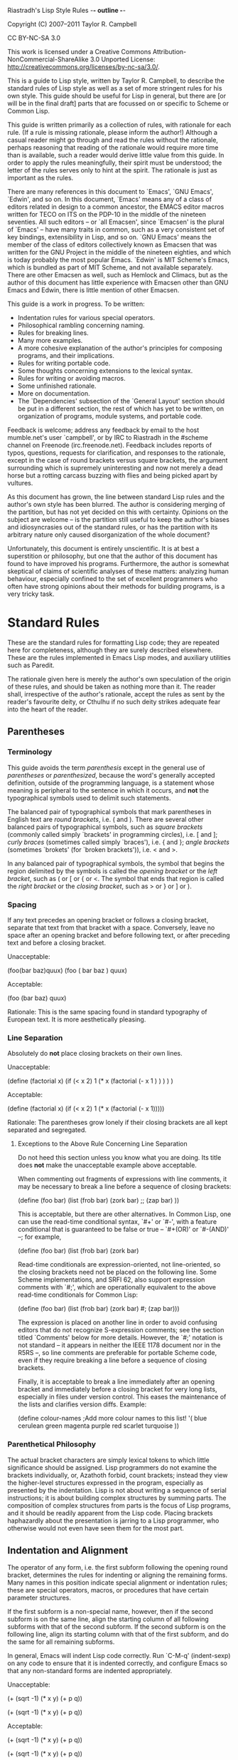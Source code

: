 Riastradh's Lisp Style Rules                            -*- outline -*-

   Copyright (C) 2007--2011 Taylor R. Campbell

   CC BY-NC-SA 3.0

   This work is licensed under a Creative Commons
   Attribution-NonCommercial-ShareAlike 3.0 Unported License:
   <http://creativecommons.org/licenses/by-nc-sa/3.0/>.

This is a guide to Lisp style, written by Taylor R. Campbell, to
describe the standard rules of Lisp style as well as a set of more
stringent rules for his own style.  This guide should be useful for
Lisp in general, but there are [or will be in the final draft] parts
that are focussed on or specific to Scheme or Common Lisp.

This guide is written primarily as a collection of rules, with
rationale for each rule.  (If a rule is missing rationale, please
inform the author!)  Although a casual reader might go through and read
the rules without the rationale, perhaps reasoning that reading of the
rationale would require more time than is available, such a reader
would derive little value from this guide.  In order to apply the rules
meaningfully, their spirit must be understood; the letter of the rules
serves only to hint at the spirit.  The rationale is just as important
as the rules.

There are many references in this document to `Emacs', `GNU Emacs',
`Edwin', and so on.  In this document, `Emacs' means any of a class of
editors related in design to a common ancestor, the EMACS editor macros
written for TECO on ITS on the PDP-10 in the middle of the nineteen
seventies.  All such editors -- or `all Emacsen', since `Emacsen' is
the plural of `Emacs' -- have many traits in common, such as a very
consistent set of key bindings, extensibility in Lisp, and so on.  `GNU
Emacs' means the member of the class of editors collectively known as
Emacsen that was written for the GNU Project in the middle of the
nineteen eighties, and which is today probably the most popular Emacs.
`Edwin' is MIT Scheme's Emacs, which is bundled as part of MIT Scheme,
and not available separately.  There are other Emacsen as well, such as
Hemlock and Climacs, but as the author of this document has little
experience with Emacsen other than GNU Emacs and Edwin, there is little
mention of other Emacsen.

This guide is a work in progress.  To be written:

- Indentation rules for various special operators.
- Philosophical rambling concerning naming.
- Rules for breaking lines.
- Many more examples.
- A more cohesive explanation of the author's principles for composing
  programs, and their implications.
- Rules for writing portable code.
- Some thoughts concerning extensions to the lexical syntax.
- Rules for writing or avoiding macros.
- Some unfinished rationale.
- More on documentation.
- The `Dependencies' subsection of the `General Layout' section should
  be put in a different section, the rest of which has yet to be
  written, on organization of programs, module systems, and portable
  code.

Feedback is welcome; address any feedback by email to the host
mumble.net's user `campbell', or by IRC to Riastradh in the #scheme
channel on Freenode (irc.freenode.net).  Feedback includes reports of
typos, questions, requests for clarification, and responses to the
rationale, except in the case of round brackets versus square
brackets, the argument surrounding which is supremely uninteresting
and now not merely a dead horse but a rotting carcass buzzing with
flies and being picked apart by vultures.

As this document has grown, the line between standard Lisp rules and
the author's own style has been blurred.  The author is considering
merging of the partition, but has not yet decided on this with
certainty.  Opinions on the subject are welcome -- is the partition
still useful to keep the author's biases and idiosyncrasies out of the
standard rules, or has the partition with its arbitrary nature only
caused disorganization of the whole document?

Unfortunately, this document is entirely unscientific.  It is at best a
superstition or philosophy, but one that the author of this document
has found to have improved his programs.  Furthermore, the author is
somewhat skeptical of claims of scientific analyses of these matters:
analyzing human behaviour, especially confined to the set of excellent
programmers who often have strong opinions about their methods for
building programs, is a very tricky task.

* Standard Rules

These are the standard rules for formatting Lisp code; they are
repeated here for completeness, although they are surely described
elsewhere.  These are the rules implemented in Emacs Lisp modes, and
auxiliary utilities such as Paredit.

The rationale given here is merely the author's own speculation of the
origin of these rules, and should be taken as nothing more than it.
The reader shall, irrespective of the author's rationale, accept the
rules as sent by the reader's favourite deity, or Cthulhu if no such
deity strikes adequate fear into the heart of the reader.

** Parentheses

*** Terminology

This guide avoids the term /parenthesis/ except in the general use of
/parentheses/ or /parenthesized/, because the word's generally accepted
definition, outside of the programming language, is a statement whose
meaning is peripheral to the sentence in which it occurs, and *not* the
typographical symbols used to delimit such statements.

The balanced pair of typographical symbols that mark parentheses in
English text are /round brackets/, i.e. ( and ).  There are several
other balanced pairs of typographical symbols, such as /square
brackets/ (commonly called simply `brackets' in programming circles),
i.e. [ and ]; /curly braces/ (sometimes called simply `braces'), i.e. {
and }; /angle brackets/ (sometimes `brokets' (for `broken brackets')),
i.e. < and >.

In any balanced pair of typographical symbols, the symbol that begins
the region delimited by the symbols is called the /opening bracket/ or
the /left bracket/, such as ( or [ or { or <.  The symbol that ends
that region is called the /right bracket/ or the /closing bracket/,
such as > or } or ] or ).

*** Spacing

If any text precedes an opening bracket or follows a closing bracket,
separate that text from that bracket with a space.  Conversely, leave
no space after an opening bracket and before following text, or after
preceding text and before a closing bracket.

  Unacceptable:

    (foo(bar baz)quux)
    (foo ( bar baz ) quux)

  Acceptable:

    (foo (bar baz) quux)

  Rationale:  This is the same spacing found in standard typography of
  European text.  It is more aesthetically pleasing.

*** Line Separation

Absolutely do *not* place closing brackets on their own lines.

  Unacceptable:

    (define (factorial x)
      (if (< x 2)
          1
          (* x (factorial (- x 1
                          )
               )
          )
      )
    )

  Acceptable:

    (define (factorial x)
      (if (< x 2)
          1
          (* x (factorial (- x 1)))))

  Rationale:  The parentheses grow lonely if their closing brackets are
  all kept separated and segregated.

**** Exceptions to the Above Rule Concerning Line Separation

Do not heed this section unless you know what you are doing.  Its title
does *not* make the unacceptable example above acceptable.

When commenting out fragments of expressions with line comments, it may
be necessary to break a line before a sequence of closing brackets:

  (define (foo bar)
    (list (frob bar)
          (zork bar)
          ;; (zap bar)
          ))

This is acceptable, but there are other alternatives.  In Common Lisp,
one can use the read-time conditional syntax, `#+' or `#-', with a
feature conditional that is guaranteed to be false or true -- `#+(OR)'
or `#-(AND)' --; for example,

  (define (foo bar)
    (list (frob bar)
          (zork bar)
          #+(or) (zap bar))).

Read-time conditionals are expression-oriented, not line-oriented, so
the closing brackets need not be placed on the following line.  Some
Scheme implementations, and SRFI 62, also support expression comments
with `#;', which are operationally equivalent to the above read-time
conditionals for Common Lisp:

  (define (foo bar)
    (list (frob bar)
          (zork bar)
          #;
           (zap bar)))

The expression is placed on another line in order to avoid confusing
editors that do not recognize S-expression comments; see the section
titled `Comments' below for more details.  However, the `#;' notation
is not standard -- it appears in neither the IEEE 1178 document nor in
the R5RS --, so line comments are preferable for portable Scheme code,
even if they require breaking a line before a sequence of closing
brackets.

Finally, it is acceptable to break a line immediately after an opening
bracket and immediately before a closing bracket for very long lists,
especially in files under version control.  This eases the maintenance
of the lists and clarifies version diffs.  Example:

  (define colour-names         ;Add more colour names to this list!
    '(
      blue
      cerulean
      green
      magenta
      purple
      red
      scarlet
      turquoise
      ))

*** Parenthetical Philosophy

The actual bracket characters are simply lexical tokens to which little
significance should be assigned.  Lisp programmers do not examine the
brackets individually, or, Azathoth forbid, count brackets; instead
they view the higher-level structures expressed in the program,
especially as presented by the indentation.  Lisp is not about writing
a sequence of serial instructions; it is about building complex
structures by summing parts.  The composition of complex structures
from parts is the focus of Lisp programs, and it should be readily
apparent from the Lisp code.  Placing brackets haphazardly about the
presentation is jarring to a Lisp programmer, who otherwise would not
even have seen them for the most part.

** Indentation and Alignment

The operator of any form, i.e. the first subform following the opening
round bracket, determines the rules for indenting or aligning the
remaining forms.  Many names in this position indicate special
alignment or indentation rules; these are special operators, macros, or
procedures that have certain parameter structures.

If the first subform is a non-special name, however, then if the second
subform is on the same line, align the starting column of all following
subforms with that of the second subform.  If the second subform is on
the following line, align its starting column with that of the first
subform, and do the same for all remaining subforms.

In general, Emacs will indent Lisp code correctly.  Run `C-M-q'
(indent-sexp) on any code to ensure that it is indented correctly, and
configure Emacs so that any non-standard forms are indented
appropriately.

  Unacceptable:

    (+ (sqrt -1)
      (* x y)
      (+ p q))

    (+
       (sqrt -1)
       (* x y)
       (+ p q))

  Acceptable:

    (+ (sqrt -1)
       (* x y)
       (+ p q))

    (+
     (sqrt -1)
     (* x y)
     (+ p q))

  Rationale:  The columnar alignment allows the reader to follow the
  operands of any operation straightforwardly, simply by scanning
  downward or upward to match a common column.  Indentation dictates
  structure; confusing indentation is a burden on the reader who wishes
  to derive structure without matching parentheses manually.

*** Non-Symbol Indentation and Alignment

The above rules are not exhaustive; some cases may arise with strange
data in operator positions.

**** Lists

Unfortunately, style varies here from person to person and from editor
to editor.  Here are some examples of possible ways to indent lists
whose operators are lists:

  Questionable:

    ((car x)                            ;Requires hand indentation.
       (cdr x)
       foo)

    ((car x) (cdr x)                    ;GNU Emacs
     foo)

  Preferable:

    ((car x)                            ;Any Emacs
     (cdr x)
     foo)

    ((car x) (cdr x)                    ;Edwin
             foo)

  Rationale:  The operands should be aligned, as if it were any other
  procedure call with a name in the operator position; anything other
  than this is confusing because it gives some operands greater visual
  distinction, allowing others to hide from the viewer's sight.  For
  example, the questionable indentation

    ((car x) (cdr x)
     foo)

  can make it hard to see that FOO and (CDR X) are both operands here
  at the same level.  However, GNU Emacs will generate that indentation
  by default.  (Edwin will not.)

**** Strings

If the form in question is meant to be simply a list of literal data,
all of the subforms should be aligned to the same column, irrespective
of the first subform.

  Unacceptable:

    ("foo" "bar" "baz" "quux" "zot"
           "mumble" "frotz" "gargle" "mumph")

  Questionable, but acceptable:

    (3 1 4 1 5 9 2 6 5 3 5 8 9 7 9 3 2 3 8 4 6 2 6 4
       3 3 8 3 2 7 9 5 0 2 8 8 4 1 9 7 1 6 9 3 9 9 3)

  Acceptable:

    ("foo" "bar" "baz" "quux" "zot"
     "mumble" "frotz" "gargle" "mumph")

    ("foo"
     "bar" "baz" "quux" "zot"
     "mumble" "frotz" "gargle" "mumph")

  Rationale:  Seldom is the first subform distinguished for any reason,
  if it is a literal; usually in this case it indicates pure data, not
  code.  Some editors and pretty-printers, however, will indent
  unacceptably in the example given unless the second subform is on the
  next line anyway, which is why the last way to write the fragment is
  usually best.

** Names

Naming is subtle and elusive.  Bizarrely, it is simultaneously
insignificant, because an object is independent of and unaffected by
the many names by which we refer to it, and also of supreme
importance, because it is what programming -- and, indeed, almost
everything that we humans deal with -- is all about.  A full
discussion of the concept of name lies far outside the scope of this
document, and could surely fill not even a book but a library.

Symbolic names are written with English words separated by hyphens.
Scheme and Common Lisp both fold the case of names in programs;
consequently, camel case is frowned upon, and not merely because it is
ugly.  Underscores are unacceptable separators except for names that
were derived directly from a foreign language without translation.

  Unacceptable:

    XMLHttpRequest
    foreach
    append_map

  Acceptable:

    xml-http-request
    for-each
    append-map

*** Funny Characters

There are several different conventions in different Lisps for the use
of non-alphanumeric characters in names.

**** Scheme

***** Question Marks: Predicates

Affix a question mark to the end of a name for a procedure whose
purpose is to ask a question of an object and to yield a boolean
answer.  Such procedures are called `predicates'.  Do not use a
question mark if the procedure may return any object other than a
boolean.

  Examples:  pair? procedure? proper-list?
  Non-examples:  member assoc any every

Pronounce the question mark as if it were the isolated letter `p'.  For
example, to read the fragment (PAIR? OBJECT) aloud, say: `pair-pee
object.'

***** Exclamation Marks: Destructive Operations

Affix an exclamation mark to the end of a name for a procedure (or
macro) whose primary purpose is to modify an object.  Such procedures
are called `destructive'.

  Examples: set-car! append!

Avoid using the exclamation mark willy nilly for just *any* procedure
whose operation involves any kind of mutation or side effect; instead,
use the exclamation mark to identify procedures that exist *solely* for
the purpose of destructive update (e.g., SET-CAR!), or to distinguish a
destructive, or potentially destructive (in the case of linear-update
operations such as APPEND!), variant of a procedure of which there also
exists a purely functional variant (e.g., APPEND).

Pronounce the exclamation mark as `bang'.  For example, to read the
fragment (APPEND! LIST TAIL) aloud, say: `append-bang list tail.'

***** Asterisks: Variants, Internal Routines, Mutable Globals

Affix an asterisk to the end of a name to make a variation on a theme
of the original name.

  Example: let -> let*

Prefer a meaningful name over an asterisk; the asterisk does not
explain what variation on the theme the name means.

Affix an asterisk to the beginning of a name to make an internal
routine for that name.  Again, prefer a meaningful name over an
asterisk.

Affix asterisks to the beginning and end of a globally mutable
variable.  This allows the reader of the program to recognize very
easily that it is badly written!

***** `WITH-' and `CALL-WITH-': Dynamic State and Cleanup

Prefix `WITH-' to any procedure that establishes dynamic state and
calls a nullary procedure, which should be the last (required)
argument.  The dynamic state should be established for the extent of
the nullary procedure, and should be returned to its original state
after that procedure returns.

  Examples: with-input-from-file with-output-to-file

  Exception:  Some systems provide a procedure (WITH-CONTINUATION
  <continuation> <thunk>), which calls <thunk> in the given
  continuation, using that continuation's dynamic state.  If <thunk>
  returns, it will return to <continuation>, not to the continuation of
  the call to WITH-CONTINUATION.  This is acceptable.

Prefix `CALL-WITH-' to any procedure that calls a procedure, which
should be its last argument, with some arguments, and is either somehow
dependent upon the dynamic state or continuation of the program, or
will perform some action to clean up data after the procedure argument
returns.  Generally, `CALL-WITH-' procedures should return the values
that the procedure argument returns, after performing the cleaning
action.

  Examples:

  - CALL-WITH-INPUT-FILE and CALL-WITH-OUTPUT-FILE both accept a
    pathname and a procedure as an argument, open that pathname (for
    input or output, respectively), and call the procedure with one
    argument, a port corresponding with the file named by the given
    pathname.  After the procedure returns, CALL-WITH-INPUT-FILE and
    CALL-WITH-OUTPUT-FILE close the file that they opened, and return
    whatever the procedure returned.

  - CALL-WITH-CURRENT-CONTINUATION is dependent on the continuation
    with which it was called, and passes as an argument an escape
    procedure corresponding with that continuation.

  - CALL-WITH-OUTPUT-STRING, a common but non-standard procedure
    definable in terms of OPEN-OUTPUT-STRING and GET-OUTPUT-STRING from
    SRFI 6 (Basic String Ports), calls its procedure argument with an
    output port, and returns a string of all of the output written to
    that port.  Note that it does not return what the procedure
    argument returns, which is an exception to the above rule.

Generally, the distinction between these two classes of procedures is
that `CALL-WITH-...' procedures should not establish fresh dynamic
state and instead pass explicit arguments to their procedure arguments,
whereas `WITH-...' should do the opposite and establish dynamic state
while passing zero arguments to their procedure arguments.

** Comments

Write heading comments with at least four semicolons; see also the
section below titled `Outline Headings'.

Write top-level comments with three semicolons.

Write comments on a particular fragment of code before that fragment
and aligned with it, using two semicolons.

Write margin comments with one semicolon.

The only comments in which omission of a space between the semicolon
and the text is acceptable are margin comments.

  Examples:

    ;;;; Frob Grovel

    ;;; This section of code has some important implications:
    ;;;   1. Foo.
    ;;;   2. Bar.
    ;;;   3. Baz.

    (define (fnord zarquon)
      ;; If zob, then veeblefitz.
      (quux zot
            mumble             ;Zibblefrotz.
            frotz))

* Riastradh's Non-Standard Rules

Three principles guide this style, roughly ordered according to
descending importance:

1. The purpose of a program is to describe an idea, and not the way
   that the idea must be realized; the intent of the program's meaning,
   rather than peripheral details that are irrelevant to its intent,
   should be the focus of the program, *irrespective* of whether a
   human or a machine is reading it.  [It would be nice to express this
   principle more concisely.]

2. The sum of the parts is easier to understand than the whole.

3. Aesthetics matters.  No one enjoys reading an ugly program.

** General Layout

This section contains rules that the author has found generally helpful
in keeping his programs clean and presentable, though they are not
especially philosophically interesting.

Contained in the rationale for some of the following rules are
references to historical limitations of terminals and printers, which
are now considered aging cruft of no further relevance to today's
computers.  Such references are made only to explain specific measures
chosen for some of the rules, such as a limit of eighty columns per
line, or sixty-six lines per page.  There is a real reason for each of
the rules, and this real reason is not intrinsically related to the
historical measures, which are mentioned only for the sake of
providing some arbitrary measure for the limit.

*** File Length

If a file exceeds five hundred twelve lines, begin to consider
splitting it into multiple files.  Do not write program files that
exceed one thousand twenty-four lines.  Write a concise but
descriptive title at the top of each file, and include no content in
the file that is unrelated to its title.

  Rationale:  Files that are any larger should generally be factored
  into smaller parts.  (One thousand twenty-four is a nicer number than
  one thousand.)  Identifying the purpose of the file helps to break it
  into parts if necessary and to ensure that nothing unrelated is
  included accidentally.

*** Top-Level Form Length

Do not write top-level forms that exceed twenty-one lines, except for
top-level forms that serve only the purpose of listing large sets of
data.  If a procedure exceeds this length, split it apart and give
names to its parts.  Avoid names formed simply by appending a number
to the original procedure's name; give meaningful names to the parts.

  Rationale:  Top-level forms, especially procedure definitions, that
  exceed this length usually combine too many concepts under one name.
  Readers of the code are likely to more easily understand the code if
  it is composed of separately named parts.  Simply appending a number
  to the original procedure's name can help only the letter of the
  rule, not the spirit, however, even if the procedure was taken from a
  standard algorithm description.  Using comments to mark the code with
  its corresponding place in the algorithm's description is acceptable,
  but the algorithm should be split up in meaningful fragments anyway.

  Rationale for the number twenty-one:  Twenty-one lines, at a maximum
  of eighty columns per line, fits in a GNU Emacs instance running in a
  24x80 terminal.  Although the terminal may have twenty-four lines,
  three of the lines are occupied by GNU Emacs: one for the menu bar
  (which the author of this guide never uses, but which occupies a line
  nevertheless in a vanilla GNU Emacs installation), one for the mode
  line, and one for the minibuffer's window.  The writer of some code
  may not be limited to such a terminal, but the author of this style
  guide often finds it helpful to have at least four such terminals or
  Emacs windows open simultaneously, spread across a twelve-inch laptop
  screen, to view multiple code fragments.

*** Line Length

Do not write lines that exceed eighty columns, or if possible
seventy-two.

  Rationale:  Following multiple lines that span more columns is
  difficult for humans, who must remember the line of focus and scan
  right to left from the end of the previous line to the beginning of
  the next line; the more columns there are, the harder this is to do.
  Sticking to a fixed limit helps to improve readability.

  Rationale for the numbers eighty and seventy-two:  It is true that we
  have very wide screens these days, and we are no longer limited to
  eighty-column terminals; however, we ought to exploit our wide
  screens not by writing long lines, but by viewing multiple fragments
  of code in parallel, something that the author of this guide does
  very often.  Seventy-two columns leave room for several nested layers
  of quotation in email messages before the code reaches eighty
  columns.  Also, a fixed column limit yields nicer printed output,
  especially in conjunction with pagination; see the section
  `Pagination' below.

*** Blank Lines

Separate each adjacent top-level form with a single blank line (i.e.
two line breaks).  If two blank lines seem more appropriate, break the
page instead.  Do not place blank lines in the middle of a procedure
body, except to separate internal definitions; if there is a blank
line for any other reason, split the top-level form up into multiple
ones.

  Rationale:  More than one blank line is distracting and sloppy.  If
  the two concepts that are separated by multiple blank lines are
  really so distinct that such a wide separator is warranted, then
  they are probably better placed on separate pages anyway; see the
  next section, `Pagination'.

*** Pagination

Separate each file into pages of no more than sixty-six lines and no
fewer than forty lines with form feeds (ASCII #x0C, or ^L, written in
Emacs with `C-q C-l'), on either side of which is a single line break
(but not a blank line).

  Rationale:  Keeping distinct concepts laid out on separate pages
  helps to keep them straight.  This is helpful not only for the
  writer of the code, but also for the reader.  It also allows readers
  of the code to print it onto paper without fiddling with printer
  settings to permit pages of more than sixty-six lines (which is the
  default number for many printers), and pagination also makes the
  code easier to navigate in Emacs, with the `C-x [' and `C-x ]' keys
  (`backward-page' and `forward-page', respectively).  To avoid
  excessively small increments of page-by-page navigation, and to
  avoid wasting paper, each page should generally exceed forty lines.

  `C-x l' in Emacs will report the number of lines in the page on which
  the point lies; this is useful for finding where pagination is
  necessary.

*** Outline Headings

Use Emacs's Outline Mode to give titles to the pages, and if
appropriate a hierarchical structure.  Set `outline-regexp' (or
`outline-pattern' in Edwin) to "\f\n;;;;+ ", so that each form feed
followed by an line break followed by at least four semicolons and a
space indicates an outline heading to Emacs.  Use four semicolons for
the highest level of headings in the hierarchy, and one more for each
successively nested level of hierarchy.

  Rationale:  Not only does this clarify the organization of the code,
  but readers of the code can then navigate the code's structure with
  Outline Mode commands such as `C-c C-f', `C-c C-b', `C-c C-u', and
  `C-c C-d' (forward, backward, up, down, respectively, headings).

*** Dependencies

When writing a file or module, minimize its dependencies.  If there are
too many dependencies, consider breaking the module up into several
parts, and writing another module that is the sum of the parts and that
depends only on the parts, not their dependencies.

  Rationale:  A fragment of a program with fewer dependencies is less
  of a burden on the reader's cognition.  The reader can more easily
  understand the fragment in isolation; humans are very good at local
  analyses, and terrible at global ones.

** Naming

This section requires an elaborate philosophical discussion which the
author is too ill to have the energy to write at this moment.

Compose concise but meaningful names.  Do not cheat by abbreviating
words or using contractions.

  Rationale:  Abbreviating words in names does not make them shorter;
  it only makes them occupy less screen space.  The reader still must
  understand the whole long name.  This does not mean, however, that
  names should necessarily be long; they should be descriptive.  Some
  long names are more descriptive than some short names, but there are
  also descriptive names that are not long and long names that are not
  descriptive.  Here is an example of a long name that is not
  descriptive, from SchMUSE, a multi-user simulation environment
  written in MIT Scheme:

    frisk-descriptor-recursive-subexpr-descender-for-frisk-descr-env

  Not only is it long (sixty-four characters) and completely
  impenetrable, but halfway through its author decided to abbreviate
  some words as well!

Do not write single-letter variable names.  Give local variables
meaningful names composed from complete English words.

  Rationale:  It is tempting to reason that local variables are
  invisible to other code, so it is OK to be messy with their names.
  This is faulty reasoning: although the next person to come along and
  use a library may not care about anything but the top-level
  definitions that it exports, this is not the only audience of the
  code.  Someone will also want to read the code later on, and if it is
  full of impenetrably terse variable names without meaning, that
  someone will have a hard time reading the code.

Give names to intermediate values where their expressions do not
adequately describe them.

  Rationale:  An `expression' is a term that expresses some value.
  Although a machine needs no higher meaning for this value, and
  although it should be written to be sufficiently clear for a human to
  understand what it means, the expression might mean something more
  than just what it says where it is used.  Consequently, it is helpful
  for humans to see names given to expressions.

  Example:  A hash table HASH-TABLE maps foos to bars; (HASH-TABLE/GET
  HASH-TABLE FOO #F) expresses the datum that HASH-TABLE maps FOO to,
  but that expression gives the reader no hint of any information
  concerning that datum.  (LET ((BAR (HASH-TABLE/GET HASH-TABLE FOO
  #F))) ...)  gives a helpful name for the reader to understand the
  code without having to find the definition of HASH-TABLE.

  Index variables such as i and j, or variables such as A and D naming
  the car and cdr of a pair, are acceptable only if they are completely
  unambiguous in the scope.  For example,

    (do ((i 0 (+ i 1)))
        ((= i (vector-length vector)))
      (frobnicate (vector-ref vector i)))

  is acceptable because the scope of i is very clearly limited to a
  single vector.  However, if more vectors are involved, using more
  index variables such as j and k will obscure the program further.

Avoid functional combinators, or, worse, the point-free (or
`point-less') style of code that is popular in the Haskell world.  At
most, use function composition only where the composition of functions
is the crux of the idea being expressed, rather than simply a procedure
that happens to be a composition of two others.

  Rationale:  Tempting as it may be to recognize patterns that can be
  structured as combinations of functional combinators -- say, `compose
  this procedure with the projection of the second argument of that
  other one', or (COMPOSE FOO (PROJECT 2 BAR)) --, the reader of the
  code must subsequently examine the elaborate structure that has been
  built up to obscure the underlying purpose.  The previous fragment
  could have been written (LAMBDA (A B) (FOO (BAR B))), which is in
  fact shorter, and which tells the reader directly what argument is
  being passed on to what, and what argument is being ignored, without
  forcing the reader to search for the definitions of FOO and BAR or
  the call site of the final composition.  The explicit fragment
  contains substantially more information when intermediate values are
  named, which is very helpful for understanding it and especially for
  modifying it later on.

  The screen space that can be potentially saved by using functional
  combinators is made up for by the cognitive effort on the part of the
  reader.  The reader should not be asked to search globally for usage
  sites in order to understand a local fragment.  Only if the structure
  of the composition really is central to the point of the narrative
  should it be written as such.  For example, in a symbolic integrator
  or differentiator, composition is an important concept, but in most
  code the structure of the composition is completely irrelevant to the
  real point of the code.

If a parameter is ignored, give it a meaningful name nevertheless and
say that it is ignored; do not simply call it `ignored'.

In Common Lisp, variables can be ignored with (DECLARE (IGNORE ...)).
Some Scheme systems have similar declarations, but the portable way to
ignore variables is just to write them in a command context, where
their values will be discarded, preferably with a comment indicating
this purpose:

  (define (foo x y z)
    x z                         ;ignore
    (frobnitz y))

  Rationale:  As with using functional combinators to hide names,
  avoiding meaningful names for ignored parameters only obscures the
  purpose of the program.  It is helpful for a reader to understand
  what parameters a procedure is independent of, or if someone wishes
  to change the procedure later on, it is helpful to know what other
  parameters are available.  If the ignored parameters were named
  meaninglessly, then these people would be forced to search for call
  sites of the procedure in order to get a rough idea of what
  parameters might be passed here.

When naming top-level bindings, assume namespace partitions unless in a
context where they are certain to be absent.  Do not write explicit
namespace prefixes, such as FOO:BAR for an operation BAR in a module
FOO, unless the names will be used in a context known not to have any
kind of namespace partitions.

  Rationale:  Explicit namespace prefixes are ugly, and lengthen names
  without adding much semantic content.  Common Lisp has its package
  system to separate the namespaces of symbols; most Schemes have
  mechanisms to do so as well, even if the RnRS do not specify any.  It
  is better to write clear names which can be disambiguated if
  necessary, rather than to write names that assume some kind of
  disambiguation to be necessary to begin with.  Furthermore, explicit
  namespace prefixes are inadequate to cover name clashes anyway:
  someone else might choose the same namespace prefix.  Relegating this
  issue to a module system removes it from the content of the program,
  where it is uninteresting.

** Comments

Write comments only where the code is incapable of explaining itself.
Prefer self-explanatory code over explanatory comments.  Avoid
`literate programming' like the plague.

  Rationale:  If the code is often incapable of explaining itself, then
  perhaps it should be written in a more expressive language.  This may
  mean using a different programming language altogether, or, since we
  are talking about Lisp, it may mean simply building a combinator
  language or a macro language for the purpose.  `Literate programming'
  is the logical conclusion of languages incapable of explaining
  themselves; it is a direct concession of the inexpressiveness of the
  computer language implementing the program, to the extent that the
  only way a human can understand the program is by having it rewritten
  in a human language.

Do not write interface documentation in the comments for the
implementation of the interface.  Explain the interface at the top of
the file if it is a single-file library, or put that documentation in
another file altogether.  (See the `Documentation' section below if the
interface documentation comments grow too large for a file.)

  Rationale:  A reader who is interested only in the interface really
  should not need to read through the implementation to pick out its
  interface; by putting the interface documentation at the top, not
  only is such a reader's task of identifying the interface made
  easier, but the implementation code can be more liberally commented
  without fear of distracting this reader.  To a reader who is
  interested in the implementation as well, the interface is still
  useful in order to understand what concepts the implementation is
  implementing.

  Example: <http://mumble.net/~campbell/scheme/skip-list.scm>

  In this example of a single-file library implementing the skip list
  data structure, the first page explains the purpose and dependencies
  of the file (which are useful for anyone who intends to use it, even
  though dependencies are really implementation details), and the next
  few pages explain the usage of skip lists as implemented in that
  file.  On the first page of implementation, `Skip List Structure',
  there are some comments of interest only to a reader who wishes to
  understand the implementation; the same goes for the rest of the
  file, none of which must a reader read whose interest is only in the
  usage of the library.

Avoid block comments (i.e. #| ... |#).  Use S-expression comments (`#;'
in Scheme, with the expression to comment on the next line; `#+(OR)' or
`#-(AND)' in Common Lisp) to comment out whole expressions.  Use blocks
of line comments for text.

  Rationale:  Editor support for block comments is weak, because it
  requires keeping a detailed intermediate parse state of the whole
  buffer, which most Emacsen do not do.  At the very least, #|| ... ||#
  is better, because most Emacsen will see vertical bars as symbol
  delimiters, and lose trying to read a very, very long symbol, if they
  try to parse #| ... |#, whereas they will just see two empty symbols
  and otherwise innocuous text between them if they try to parse #||
  ... ||#.  In any case, in Emacs, `M-x comment-region RET', or `M-;'
  (comment-dwim), is trivial to type.

  The only standard comments in Scheme are line comments.  There are
  SRFIs for block comments and S-expression comments, but support for
  them varies from system to system.  Expression comments are not hard
  for editors to deal with because it is safe not to deal with them at
  all; however, in Scheme S-expression comments, which are written by
  prefixing an expression with `#;', the expression to be commented
  should be placed on the next line.  This is because editors that do
  not deal with them at all may see the semicolon as the start of a
  line comment, which will throw them off.  Expression comments in
  Common Lisp, however, are always safe.

  In Common Lisp, the two read-time conditionals that are guaranteed to
  ignore any form following them are `#+(OR)' and `#-(AND)'.  `#+NIL'
  is sometimes used in their stead, but, while it may appear to be an
  obviously false conditional, it actually is not.  The feature
  expressions are read in the KEYWORD package, so NIL is read not as
  CL:NIL, i.e. the boolean false value, but as :NIL, a keyword symbol
  whose name happens to be `NIL'.  Not only is it not read as the
  boolean false value, but it has historically been used to indicate a
  feature that might be enabled -- in JonL White's New Implementation
  of Lisp!  However, the New Implementation of Lisp is rather old these
  days, and unlikely to matter much...until Alastair Bridgewater writes
  Nyef's Implementation of Lisp.

** Documentation

On-line references and documentation/manuals are both useful for
independent purposes, but there is a very fine distinction between
them.  Do not generate documentation or manuals automatically from the
text of on-line references.

  Rationale: /On-line references/ are quick blurbs associated with
  objects in a running Lisp image, such as documentation strings in
  Common Lisp or Emacs Lisp.  These assume that the reader is familiar
  with the gist of the surrounding context, but unclear on details;
  on-line references specify the details of individual objects.

  /Documentation/ and /manuals/ are fuller, organized, and cohesive
  documents that explain the surrounding context to readers who are
  unfamiliar with it.  A reader should be able to pick a manual up and
  begin reading it at some definite point, perusing it linearly to
  acquire an understanding of the subject.  Although manuals may be
  dominated by reference sections, they should still have sections that
  are linearly readable to acquaint the reader with context.

** Round and Square Brackets

Some implementations of Scheme provide a non-standard extension of the
lexical syntax whereby balanced pairs of square brackets are
semantically indistinguishable from balanced pairs of round brackets.
Do not use this extension.

  Rationale:  Because this is a non-standard extension, it creates
  inherently non-portable code, of a nature much worse than using a
  name in the program which is not defined by the R5RS.  The reason
  that we have distinct typographical symbols in the first place is to
  express different meaning.  The only distinction between round
  brackets and square brackets is in convention, but the precise nature
  of the convention is not specified by proponents of square brackets,
  who suggest that they be used for `clauses', or for forms that are
  parts of enclosing forms.  This would lead to such constructions as

    (let [(x 5) (y 3)] ...)

  or

    (let ([x 5] [y 3]) ...)

  or

    (let [[x 5] [y 3]] ...),

  the first two of which the author of this guide has seen both of, and
  the last of which does nothing to help to distinguish the parentheses
  anyway.

  The reader of the code should not be forced to stumble over a
  semantic identity because it is expressed by a syntactic distinction.
  The reader's focus should not be directed toward the lexical tokens;
  it should be directed toward the structure, but using square brackets
  draws the reader's attention unnecessarily to the lexical tokens.

* Attribution

The following fragment of HTML/RDF/XML was generated by the Creative
Commons license chooser <https://creativecommons.org/choose> on
2011-05-07.  See the question `How do I properly attribute a Creative
Commons licensed work?' at <http://creativecommons.org/FAQ> for more
information about attribution.

<a rel="license" href="http://creativecommons.org/licenses/by-nc-sa/3.0/">
  <img alt="Creative Commons License" style="border-width:0"
       src="http://i.creativecommons.org/l/by-nc-sa/3.0/88x31.png" />
</a>
<br />
<span xmlns:dct="http://purl.org/dc/terms/"
      href="http://purl.org/dc/dcmitype/Text"
      property="dct:title" rel="dct:type">
  Riastradh's Lisp Style Rules
</span>
by
<a xmlns:cc="http://creativecommons.org/ns#"
   href="http://mumble.net/~campbell/scheme/style.txt"
   property="cc:attributionName" rel="cc:attributionURL">
  Taylor R. Campbell
</a>
is licensed under a
<a rel="license" href="http://creativecommons.org/licenses/by-nc-sa/3.0/">
  Creative Commons Attribution-NonCommercial-ShareAlike 3.0 Unported License
</a>.

